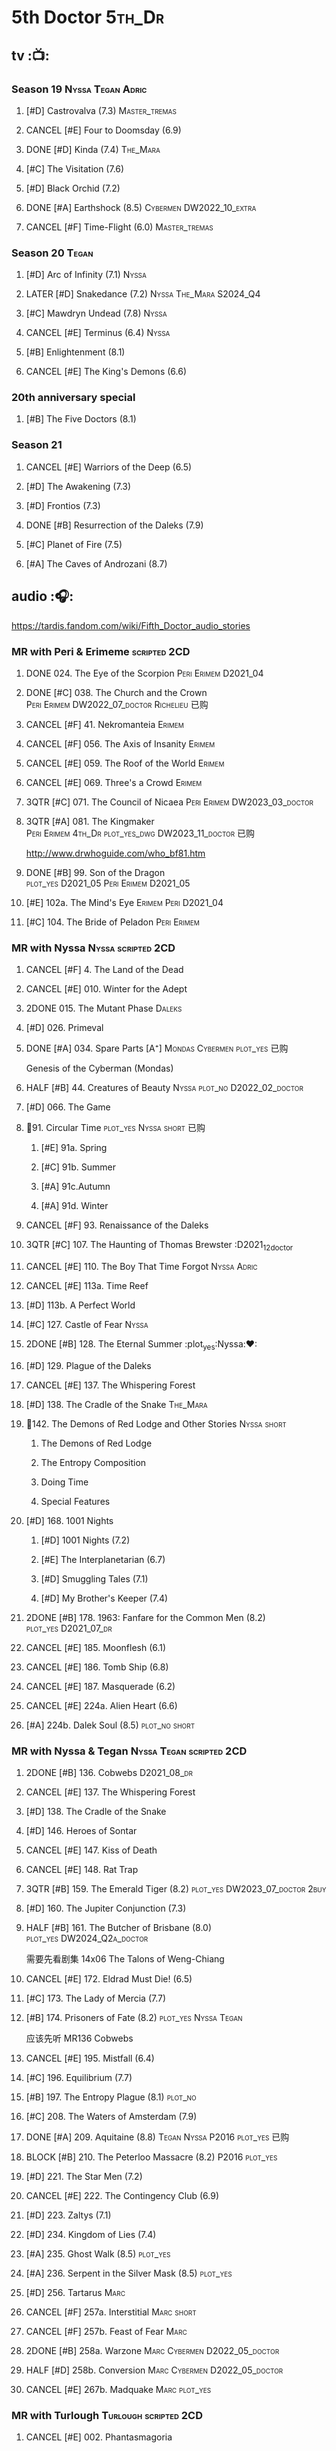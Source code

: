 #+TODO: TODO NEXT BLOCK TBR READY START HALF 3QTR LATER | 2DONE DONE CANCEL
#+PRIORITIES: A F C

* 5th Doctor :5th_Dr:
** tv :📺:
*** Season 19 :Nyssa:Tegan:Adric:
**** [#D] Castrovalva (7.3) :Master_tremas:
**** CANCEL [#E] Four to Doomsday (6.9)
**** DONE [#D] Kinda (7.4) :The_Mara:
CLOSED: <2024-07-02 Tue 09:05>

**** [#C] The Visitation (7.6)
**** [#D] Black Orchid (7.2)
**** DONE [#A] Earthshock (8.5) :Cybermen:DW2022_10_extra:
CLOSED: [2022-11-19 Sat 18:32] SCHEDULED: <2022-11-02 Wed>

**** CANCEL [#F] Time-Flight (6.0) :Master_tremas:
*** Season 20 :Tegan:
**** [#D] Arc of Infinity (7.1) :Nyssa:
**** LATER [#D] Snakedance (7.2) :Nyssa:The_Mara:S2024_Q4:
**** [#C] Mawdryn Undead (7.8) :Nyssa:
**** CANCEL [#E] Terminus (6.4) :Nyssa:
**** [#B] Enlightenment (8.1)
**** CANCEL [#E] The King's Demons (6.6)
*** 20th anniversary special
**** [#B] The Five Doctors (8.1)
*** Season 21
**** CANCEL [#E] Warriors of the Deep (6.5)
**** [#D] The Awakening (7.3)
**** [#D] Frontios (7.3)
**** DONE [#B] Resurrection of the Daleks (7.9)
CLOSED: <2021-10-05 Tue 20:27>

**** [#C] Planet of Fire (7.5)
**** [#A] The Caves of Androzani (8.7)
** audio :🎧:

https://tardis.fandom.com/wiki/Fifth_Doctor_audio_stories

*** MR with Peri & Erimeme :scripted:2CD:
**** DONE 024. The Eye of the Scorpion :Peri:Erimem:D2021_04:
CLOSED: <2021-05-16 Sun 08:12>

**** DONE [#C] 038. The Church and the Crown :Peri:Erimem:DW2022_07_doctor:Richelieu:已购:
CLOSED: [2022-07-14 Thu 06:48] SCHEDULED: <2022-07-10 Sun>
:PROPERTIES:
:rating:   7.7
:END:

**** CANCEL [#F] 41. Nekromanteia :Erimem:
CLOSED: [2021-03-22 Mon 23:17]
:PROPERTIES:
:rating:   4.5
:END:

**** CANCEL [#F] 056. The Axis of Insanity :Erimem:
CLOSED: [2021-03-22 Mon 23:22]
:PROPERTIES:
:rating:   6.2
:END:

**** CANCEL [#E] 059. The Roof of the World :Erimem:
CLOSED: [2021-03-22 Mon 23:24]
:PROPERTIES:
:rating:   6.3
:END:

**** CANCEL [#E] 069. Three's a Crowd :Erimem:
CLOSED: [2021-06-15 Tue 08:16]
:PROPERTIES:
:rating:   6.4
:END:

**** 3QTR [#C] 071. The Council of Nicaea :Peri:Erimem:DW2023_03_doctor:
CLOSED: [2023-03-17 Fri 08:26] SCHEDULED: <2023-03-18 Sat>

**** 3QTR [#A] 081. The Kingmaker :Peri:Erimem:4th_Dr:plot_yes_dwg:DW2023_11_doctor:已购:
CLOSED: [2023-11-26 Sun 14:44] SCHEDULED: <2023-11-29 Wed>
:PROPERTIES:
:rating:   8.8
:END:

http://www.drwhoguide.com/who_bf81.htm

**** DONE [#B] 99. Son of the Dragon :plot_yes:D2021_05:Peri:Erimem:D2021_05:
CLOSED: <2021-05-29 Sat 08:11>
:PROPERTIES:
:rating:   8.4
:END:

**** [#E] 102a. The Mind's Eye :Erimem:Peri:D2021_04:
**** [#C] 104. The Bride of Peladon :Peri:Erimem:
*** MR with Nyssa :Nyssa:scripted:2CD:
**** CANCEL [#F] 4. The Land of the Dead
:PROPERTIES:
:rating:   5.8
:END:

**** CANCEL [#E] 010. Winter for the Adept
**** 2DONE 015. The Mutant Phase :Daleks:
CLOSED: [2021-10-23 Sat 20:14]

**** [#D] 026. Primeval
**** DONE [#A] 034. Spare Parts [A⁺] :Mondas:Cybermen:plot_yes:已购:
CLOSED: [2021-03-15 Mon 20:29]
:PROPERTIES:
:rating:   9.2
:END:

Genesis of the Cyberman (Mondas)

**** HALF [#B] 44. Creatures of Beauty :Nyssa:plot_no:D2022_02_doctor:
SCHEDULED: <2022-02-24 Thu>
:PROPERTIES:
:rating:   8.2
:END:

**** [#D] 066. The Game
**** 📂91. Circular Time :plot_yes:Nyssa:short:已购:
***** [#E] 91a. Spring
***** [#C] 91b. Summer
***** [#A] 91c.Autumn
:PROPERTIES:
:rating:   8.6
:END:

***** [#A] 91d. Winter
:PROPERTIES:
:rating:   8.5
:END:

**** CANCEL [#F] 93. Renaissance of the Daleks
CLOSED: [2021-03-22 Mon 23:19]
:PROPERTIES:
:rating:   5.8
:END:

**** 3QTR [#C] 107. The Haunting of Thomas Brewster :D2021_12_doctor
CLOSED: [2021-12-28 Tue 14:32] SCHEDULED: <2021-12-26 Sun>
:PROPERTIES:
:rating:   7.9
:END:

**** CANCEL [#E] 110. The Boy That Time Forgot :Nyssa:Adric:
**** CANCEL [#E] 113a. Time Reef
CLOSED: [2021-03-22 Mon 23:20]
:PROPERTIES:
:rating:   6.1
:END:

**** [#D] 113b. A Perfect World
:PROPERTIES:
:rating:   7.0
:END:

**** [#C] 127. Castle of Fear :Nyssa:
**** 2DONE [#B] 128. The Eternal Summer :plot_yes:Nyssa:❤:
CLOSED: [2021-06-17 Thu 23:01]
:PROPERTIES:
:rating:   8.4
:END:

**** [#D] 129. Plague of the Daleks
**** CANCEL [#E] 137. The Whispering Forest
**** [#D] 138. The Cradle of the Snake :The_Mara:
**** 📂142. The Demons of Red Lodge and Other Stories :Nyssa:short:
***** The Demons of Red Lodge
***** The Entropy Composition
***** Doing Time
***** Special Features
**** [#D] 168. 1001 Nights
***** [#D] 1001 Nights (7.2)
***** [#E] The Interplanetarian (6.7)
***** [#D] Smuggling Tales (7.1)
***** [#D] My Brother's Keeper (7.4)
**** 2DONE [#B] 178. 1963: Fanfare for the Common Men (8.2) :plot_yes:D2021_07_dr:
CLOSED: [2021-07-01 Thu 22:54]

**** CANCEL [#E] 185. Moonflesh (6.1)
**** CANCEL [#E] 186. Tomb Ship (6.8)
CLOSED: [2021-02-27 Sat 18:02]

**** CANCEL [#E] 187. Masquerade (6.2)
**** CANCEL [#E] 224a. Alien Heart (6.6)
:PROPERTIES:
:rating:   6.6
:END:

**** [#A] 224b. Dalek Soul (8.5) :plot_no:short:
:PROPERTIES:
:rating:   8.5
:END:

*** MR with Nyssa & Tegan :Nyssa:Tegan:scripted:2CD:
**** 2DONE [#B] 136. Cobwebs :D2021_08_dr:
CLOSED: <2021-08-01 Sun 00:10>
:PROPERTIES:
:rating:   8.1
:END:

**** CANCEL [#E] 137. The Whispering Forest
**** [#D] 138. The Cradle of the Snake
**** [#D] 146. Heroes of Sontar
:PROPERTIES:
:rating:   7.3
:END:

**** CANCEL [#E] 147. Kiss of Death
**** CANCEL [#E] 148. Rat Trap
CLOSED: [2021-03-22 Mon 23:16]
:PROPERTIES:
:rating:   6.7
:END:

**** 3QTR [#B] 159. The Emerald Tiger (8.2) :plot_yes:DW2023_07_doctor:2buy:
CLOSED: <2023-07-07 Fri 20:32> SCHEDULED: <2023-07-05 Wed>

**** [#D] 160. The Jupiter Conjunction (7.3)
**** HALF [#B] 161. The Butcher of Brisbane (8.0) :plot_yes:DW2024_Q2a_doctor:
SCHEDULED: <2024-04-06 Sat>
:PROPERTIES:
:rating:   8.0
:END:

需要先看剧集 14x06 The Talons of Weng-Chiang

**** CANCEL [#E] 172. Eldrad Must Die! (6.5)
CLOSED: [2021-02-27 Sat 18:02]

**** [#C] 173. The Lady of Mercia (7.7)
**** [#B] 174. Prisoners of Fate (8.2) :plot_yes:Nyssa:Tegan:

应该先听 MR136 Cobwebs

**** CANCEL [#E] 195. Mistfall (6.4)
CLOSED: [2021-02-27 Sat 18:02]

**** [#C] 196. Equilibrium (7.7)
**** [#B] 197. The Entropy Plague (8.1) :plot_no:
:PROPERTIES:
:rating:   8.1
:END:

**** [#C] 208. The Waters of Amsterdam (7.9)
**** DONE [#A] 209. Aquitaine (8.8) :Tegan:Nyssa:P2016:plot_yes:已购:
CLOSED: <2021-03-12 Fri 19:58>
:PROPERTIES:
:rating:   8.8
:END:

**** BLOCK [#B] 210. The Peterloo Massacre (8.2) :P2016:plot_yes:
**** [#D] 221. The Star Men (7.2)
**** CANCEL [#E] 222. The Contingency Club (6.9)
CLOSED: [2021-02-27 Sat 18:02]

**** [#D] 223. Zaltys (7.1)
**** [#D] 234. Kingdom of Lies (7.4)
:PROPERTIES:
:rating:   7.4
:END:

**** [#A] 235. Ghost Walk (8.5) :plot_yes:
:PROPERTIES:
:rating:   8.5
:END:

**** [#A] 236. Serpent in the Silver Mask (8.5) :plot_yes:
:PROPERTIES:
:rating:   8.5
:END:

**** [#D] 256. Tartarus :Marc:
**** CANCEL [#F] 257a. Interstitial :Marc:short:
**** CANCEL [#F] 257b. Feast of Fear :Marc:
**** 2DONE [#B] 258a. Warzone :Marc:Cybermen:D2022_05_doctor:
CLOSED: [2022-05-20 Fri 08:12] SCHEDULED: <2022-05-07 Sat>
:PROPERTIES:
:rating:   8.1
:END:

**** HALF [#D] 258b. Conversion :Marc:Cybermen:D2022_05_doctor:
SCHEDULED: <2022-05-14 Sat>
:PROPERTIES:
:rating:   7.4
:END:

**** CANCEL [#E] 267b. Madquake :Marc:plot_yes:
:PROPERTIES:
:rating:   6.8
:END:

*** MR with Turlough :Turlough:scripted:2CD:
**** CANCEL [#E] 002. Phantasmagoria
**** LATER [#C] 020. Loups-Garoux :Turlough:underrated:
:PROPERTIES:
:rating:   7.8
:END:

**** [#D] 076. Singularity
**** 📂217. The Memory Bank and Other Stories :short:
***** [#D] The Memory Bank (7.2)
***** [#E] The Last Fairy Tale (6.9)
***** BLOCK [#B] 217c. Repeat Offender (8.1) :plot_yes:½CD:
:PROPERTIES:
:rating:   8.1
:END:

***** [#D] The Becoming (7.0)
**** [#D] 274. The Blazing Hour
**** [#B] CC4.05 - Ringpullworld :1CD:DW2024_Q4a_doctor:
SCHEDULED: <2024-11-16 Sat>

*** MR alone :scripted:2CD:
**** [#C] 047. Omega
**** [#C] 165. The Burning Prince (7.9)
**** 3QTR [#D] 211. And You Will Obey Me (7.2) :Master_decayed:D2021_11_master:
CLOSED: <2021-11-19 Fri 17:35> SCHEDULED: <2021-11-13 Sat>
:PROPERTIES:
:rating:   7.2
:END:

**** 📂266. Time Apart :short:
***** 266a. Ghost Station
***** [#D] 266b. The Bridge Master
***** [#B] 266c. What Lurks Down Under
***** CANCEL [#F] 266d. The Dancing Plague
**** HALF [#C] 267a. Thin Time :underrated:P2020:1CD:11th_Dr:DW2023_01_doctor:
SCHEDULED: <2023-01-06 Fri 08:38>
:PROPERTIES:
:rating:   7.8
:END:

**** 📂269. Shadow of the Daleks 1 :½CD:
***** DONE [#C] 269a. Aimed at the Body :DW2023_09_spinoffs:
CLOSED: <2024-06-29 Sat 14:55> SCHEDULED: <2023-09-09 Sat>

***** DONE [#E] 269b. Lightspeed :DW2023_09_spinoffs:
CLOSED: <2024-06-29 Sat 16:42> SCHEDULED: <2023-09-24 Sun>

***** DONE [#E] 269c. The Bookshop at the End of the World :DW2024_Q3a_doctor:
CLOSED: <2024-06-29 Sat 16:46> SCHEDULED: <2024-06-29 Sat>

***** HALF [#B] 269d. Interlude :DW2024_Q3a_doctor:
SCHEDULED: <2024-06-29 Sat>

**** 📂270. Shadow of the Daleks 2
***** [#B] 270a. Echo Chamber
***** [#D] 270b. Towards Zero
***** [#E] 270c. Castle Hydra
***** [#D] 270d. Effect and Cause
*** MR misc :scripted:2CD:
**** 2DONE [#D] 087. The Gathering :Cybermen:Tegan:plot_no:D2022_03_doctor
CLOSED: [2022-03-27 Sun 12:08] SCHEDULED: <2022-03-30 Wed>
:PROPERTIES:
:rating:   7.0
:END:

CLOSED: [2021-03-22 Mon 23:23]

**** CANCEL [#E] 095. Exotron / Urban Myths :Peri:
:PROPERTIES:
:rating:   6.2
:END:

**** START [#E] 102b. Mission of the Viyrans :Viyrans:Peri:D2021_04:
**** HALF [#B] 200. The Secret History (8.2) :5th_Dr:plot_yes:Steven:Vicki:Monk:D2021_09_extra:
SCHEDULED: <2021-09-15 Wed>

**** DONE [#A] 230.Time in Office (9.0) :P2017:Tegan:Leela:Gallifrey:plot_yes:已购:
CLOSED: [2021-04-13 Tue 17:47]
:PROPERTIES:
:rating:   9.0
:END:

**** CANCEL [#F] 237. The Helliax Rift (5.8)
CLOSED: [2021-02-27 Sat 18:02]

**** CANCEL [#F] 247. Devil in the Mist (6.2)
CLOSED: [2021-02-27 Sat 18:02]

**** CANCEL [#E] 248a. Black Thursday (6.4)
CLOSED: [2021-02-27 Sat 18:02]

**** CANCEL [#F] 248b. Power Game (6.0)
CLOSED: [2021-02-27 Sat 18:02]

**** CANCEL [#E] 249 The Kamelion Empire (6.6)
CLOSED: [2021-02-27 Sat 18:02]

*** 5DA with Nyssa & Tegan :5DA:
**** The Fifth Doctor Box Set :2CD:Nyssa:Tegan:Adric:P2014:
***** [#A] Psychodrome :Adric:Nyssa:Tegan:plot_yes:
***** [#A] Iterations of I :Adric:Nyssa:Tegan:plot_yes:
**** 📂2021. The Lost Resort and Other Stories :Nyssa:Tegan:Marc:plot_yes:P2021_09:
***** [#A] The Lost Resort :2CD:plot_yes:
***** CANCEL [#E] The Perils of Nellie Bly
***** [#C] Nightmare of the Daleks :1CD:plot_yes:
**** 📂2022. Forty
***** 3QTR [#D] 1.1 Secrets of Telos :Nyssa:Tegan:Cybermen:2CD:P2022_01:DW2022_11_maybe:
CLOSED: [2022-11-27 Sun 23:36] SCHEDULED: <2022-11-16 Wed>

***** [#D] 1.2 God of War :Nyssa:Tegan:Adric:ice_warriors:1CD:P2022_01:
***** BLOCK [#A] 2. The Auton Infinity :Tegan:Turlough:Brigadier:Master_tremas:3CD:P2022_09:plot_yes:
**** 📂2023A. Conflicts of Interests :Nyssa:Tegan:P2023_04:
***** [#D] Friendly Fire :1CD:3parts:
***** [#E] The Edge of the War :1CD:3parts:
**** 📂2023B. In the Night :Nyssa:Tegan:P2023_09:
***** READY [#A] 1. Pursuit of the Nightjar :2CD:

【【神秘博士广播剧熟肉】In the Night 101 Pursuit of the Nightjar (Part 1&2) 追捕夜鹰-哔哩哔哩】 https://b23.tv/WduWl6H
【【神秘博士广播剧熟肉】In the Night 101 Pursuit of the Nightjar (Part 3&4) 追捕夜鹰-哔哩哔哩】 https://b23.tv/jiFxS86

***** CANCEL [#F] 2. Resistor :1CD:
**** 📂2024A. The Dream Team :P2024_04:Adric:Nyssa:Tegan:
***** The Merfolk Murders :1CD:
***** Dream Team :1CD:
**** 2024B. The Great Beyond :Adric:Nyssa:Tegan:3CD:P2024_09:
*** with Zara & Abby
**** [#E] 117. The Judgement of Isskar :Zara:Abby:Ice_Warriors:
**** [#D] 118. The Destroyer of Delights :Zara:Abby:
:PROPERTIES:
:rating:   7.0
:END:

**** [#F] 119. The Chaos Pool :Zara:Abby:
**** Wicked Sisters :1CD:P2020:Leela:Zara:Abby:
***** 3QTR [#C] 5DWS1.1 The Garden of Storms :DW2023_05_doctor:
CLOSED: <2024-01-15 Mon 21:35> SCHEDULED: <2023-05-20 Sat>

***** 3QTR [#B] The Moonrakers :Sontarans:plot_yes:DW2024_01_doctor:
CLOSED: <2024-01-16 Tue 19:35> SCHEDULED: <2024-01-20 Sat>

***** CANCEL [#E] The People Made of Smoke
*** misc
**** Classic Doctors, New Monsters :1CD:
***** 3QTR [#B] 1.1 Fallen Angles :Weeping_Angels:scripted:DW2022_09_doctor:
CLOSED: [2022-09-23 Fri 08:27] SCHEDULED: <2022-09-08 Thu>
:PROPERTIES:
:rating:   8.1
:END:

***** CANCEL [#E] 2.2 Empire of the Racnoss
CLOSED: [2022-01-14 Fri 15:10]
:PROPERTIES:
:rating:   6.2
:END:

**** The Diary of River Song
***** The Lady in the Lake
***** A Requiem for the Doctor
***** My Dinner with Andrew
***** The Furies
**** [#E] VI. Return to the Web Planet :1CD:
**** X. The Five Companions :1CD:
**** The Lost Stories
***** [#B] 3.1 - The Elite :Nyssa:Tegan:Daleks:2CD:P2011:
:PROPERTIES:
:rating:   8.3
:END:

***** [#D] 3.3 - The Children of Seth :Nyssa:Tegan:2CD:P2011:
**** NA12. Goth Opera :Nyssa:Tegan:P2024_07:3CD:
*** audiobook
**** [#D] DotD #5 Smoke and Mirrors :Adric:Nyssa:Tegan:1CD:plot_yes:
**** [#C] ST6.9 Gardens of the Dead :Tegan:Nyssa:Turlough:
**** [#B] ST7.11. The Ingenious Gentleman Adric of Alzarius :Adric:Nyssa:Tegan:1CD:
**** [#D] ST9.10 The Second Oldest Question :Nyssa:
**** [#B] I, Kamelion :Turlough:Kamelion:P2022:

Interludes #1

**** Meanwhile Turlough :Toulough:P2024_04:

Interludes #8

**** [#D] Gobbledegook :P2023_04:

Interludes #4

** short stories
*** DONE Tip of the Tongue 舌尖 :Nyssa:
CLOSED: [2022-12-28 Wed 21:19]

/12 Doctors 12 Stories/ #5

*** DONE Flashpoint :Liz:
CLOSED: <2023-01-11 Wed 07:02>

part of /Short Trips: Monsters/

** comics
*** On the Planet Isopterus  (DW annual 1983) :P1983:
*** DWMGN: The Tides of Time (DWM61-87)
**** DONE The Tides of Time (DWM61-67) :Shayde:
**** DONE Stars Fell on Stockbridge (DWM68-69) :Max:
**** DONE The Stockbridge Horror (DWM70-75) :Shayde:
**** DONE Lunar Lagoon (DWM76-77) :Gus:
**** DONE 4-Dimensional Vistas (DWM78-83) :Gus:the_Monk:Ice_Warriors:
**** DONE The Moderator (DWM84,86-87) :Gus:
*** DWM misc
**** The Lunar Strangers (DWM215-217) :Tegan:Turlough:
**** DONE The Curse of the Scarab (DWM228-230) :Peri:
**** Blood Invocation (DWY1995)
** novels
* 6th Doctor :6th_Dr:
** tv :📺:
*** Season 21
**** CANCEL [#F] The Twin Dilemma (5.4)
*** Season 22
**** DONE [#F] Attack of the Cybermen (6.9)
CLOSED: [2022-12-15 Thu 08:21]

**** DONE [#C] Vengeance on Varos (7.7)
**** DONE [#D] The Mark of the Rani (6.9)
**** DONE [#C] The Two Doctors (7.5) :2nd_Dr:
**** DONE [#E] Timelash (5.5)
CLOSED: <2024-02-20 Tue 20:53>

**** DONE [#C] Revelation of the Daleks (7.8)
*** Season 23
**** DONE [#D] The Mysterious Planet (7.1)
**** DONE [#D] Mindwarp (7.3) :Peri:
CLOSED: [2021-07-25 Sun 21:08]

**** DONE [#D] Terror of the Vervoids (7.0) :D2021_Q4:Mel:
CLOSED: <2021-12-02 Thu 21:20>

**** DONE [#D] The Ultimate Foe (7.2) :Master_tremas:
CLOSED: [2021-12-12 Sun 17:32]

*** Season 24
**** Time and the Rani
*** DONE short: A Fix with Sontarans
CLOSED: [2024-01-07 Sun 20:27]

*** LATER special: Real Time :Cybermen:Evelyn:S2024_Q4:
SCHEDULED: <2024-01-14 Sun>

** audio :🎧:

https://tardis.fandom.com/wiki/Sixth_Doctor_audio_stories

*** MR with Evelyn :Evelyn:scripted:2CD:
**** 3QTR [#A] 6. The Marian Conspiracy (8.6) :Evelyn:plot_yes:DW2022_08_doctor:
CLOSED: [2022-08-03 Wed 21:45] SCHEDULED: <2022-08-03 Wed>

**** 3QTR [#B] 009 - The Spectre of Lanyon Moor (8.0) :Evelyn:Brigadier:plot_yes_dwg:DW2023_06_doctor:
CLOSED: [2023-06-26 Mon 08:24] DEADLINE: <2023-06-28 Wed> SCHEDULED: <2023-06-14 Wed 08:34>

http://drwhoguide.com/who_bf09.htm

**** DONE 11. The Apocalypse Element :Evelyn:Romana_2:Daleks:bilibili:已购:

【【神秘博士广播剧熟肉】MR011 The Apocalypse Element 末日元素-哔哩哔哩】 https://b23.tv/lFiGif9

**** 2DONE [#C] 23. Project Twilight :The_Forge:D2021_07_dr:plot_yes:
CLOSED: [2021-07-15 Thu 14:15]
:PROPERTIES:
:rating:   7.8
:END:

**** DONE [#A] 40. Jubilee [A⁺] :Daleks:plot_yes_dwg:已购:
CLOSED: [2021-03-30 Tue 17:52]

**** [#A] 43. Doctor Who and The Pirates (8.8) :plot_yes:

or The Lass that Lost a Sailor 

**** 2DONE [#C] 45. Project: Lazarus :7th_Dr:D2021_08_dr:2buy:
CLOSED: [2021-07-23 Fri 12:43]
:PROPERTIES:
:rating:   7.7
:END:

**** 3QTR [#A] 57. Arrangements for War :plot_yes_dwg:DW2024_Q3b_doctor:
CLOSED: [2024-08-15 Thu 21:40] SCHEDULED: <2024-08-03 Sat>
:PROPERTIES:
:rating:   8.5
:END:

https://doctorwho.guide/who_bf57.htm

Taking place immediately after the first half of /Project: Lazarus/

**** [#D] 60. Medicinal Purposes
:PROPERTIES:
:rating:   7.1
:END:

**** [#C] 73. Thicker than Water ↗ :Mel:Evelyn:
**** DONE [#C] 084. The Nowhere Place :D2021_06:underrated:
CLOSED: <2021-06-09 Wed 08:10>
:PROPERTIES:
:rating:   7.6
:goodreads: 3.6
:END:

**** 100. 100
***** [#E] 100a. 100 BC
***** READY [#B] 100b. My Own Private Wolfgang (8.0) :plot_no:bilibili:

【【DW广播剧翻译】MR 100b - 独属于我的沃尔夫冈-哔哩哔哩】 https://b23.tv/iDORqth

***** [#C] 100c. Bedtime Story :short:
:PROPERTIES:
:rating:   7.8
:END:

***** [#D] 100d. The 100 Days of the Doctor
**** CANCEL [#E] 108. Assassin in the Limelight
:PROPERTIES:
:rating:   6.8
:END:

**** [#D] 143. The Crimes of Thomas Brewster :Evelyn:
:PROPERTIES:
:rating:   7.4
:END:

**** [#C] 144. The Feast of Axos :Evelyn:
:PROPERTIES:
:rating:   7.6
:END:

**** [#E] 145. Industrial Evolution :Evelyn:
:PROPERTIES:
:rating:   6.9
:END:

*** with Peri :Peri:
**** MR with Peri :scripted:2CD:
***** [#D] 003. Whispers of Terror
***** [#D] 34. ...ish :Peri:
:PROPERTIES:
:rating:   7.1
:END:

***** HALF [#C] 078. The Reaping :Peri:Cybermen:D2022_01_cybermen:
SCHEDULED: <2022-01-14 Fri>

***** BLOCK [#C] 90. Year of the Pig :Peri:plot_yes_dwg:
:PROPERTIES:
:rating:   7.7
:END:

 block 原因：比较晦涩难懂

 http://www.drwhoguide.com/who_bf90.htm

***** 📂150. Recorded Time and Other Stories :Peri:
****** [#D] 150c. A Most Excellent Match
****** [#B] 150d. Question Marks
***** 📂179. 1963: The Space Race
****** [#E] 150a. Recorded Time
****** [#E] 150b. Paradoxicide
****** [#D] 150c. A Most Excellent Match :short:
****** [#B] 150d. Question Marks (8.3) :plot_no:short:
***** 📂188. Breaking Bubbles and Other Stories :short:
****** [#C] 188c. An Eye For Murder
****** [#A] 188d. The Curious Incident of the Doctor in the Night-Time (8.7) :plot_no:
***** 3QTR [#A] 192. The Widow's Assassin (8.6) :Peri:plot_no:D2021_09_dr:已购:
CLOSED: <2021-09-17 Fri 21:27> SCHEDULED: <2021-09-04 Sat>

  与剧集23x02 Mindwrap联系紧密

***** 2DONE [#A] 193. Masters of Earth (8.6) :Peri:plot_no:Daleks:D2021_10_daleks:
CLOSED: [2021-10-18 Mon 20:15]

***** [#C] 194. The Rani Elite
:PROPERTIES:
:rating:   7.8
:END:

***** [#C] 253. Memories of a Tyrant
***** [#D] 254. Emissary of the Daleks
***** [#D] 255. Harry Houdini's War
***** 📂259. Blood on Santa's Claw and Other Stories
****** [#D] Blood on Santa's Claw
****** [#D] The Baby Awakes
****** [#D] I Wish It Could Be Christmas Every Day
****** [#D] Brightly Shone The Moon That Night
***** [#A] 271. Plight of the Pimpernel
**** 📂The Sixth Doctor and Peri :Peri:1CD:plot_yes:P2020:

Volume One

***** [#C] 6DnP1.1 - The Headless Ones
:PROPERTIES:
:rating:   7.5
:END:

***** CANCEL [#E] Like
:PROPERTIES:
:rating:   6.6
:END:

***** [#D] The Vanity Trap
:PROPERTIES:
:rating:   7.1
:END:

***** [#A] Conflict Theory
:PROPERTIES:
:rating:   9.0
:END:

**** 📂The Lost Stories
***** The Lost Stories s1 :Peri:2CD:scripted:
****** READY [#E] LS1.1 The Nightmare Fair :ToyMaker:bilibili:
:PROPERTIES:
:rating:   6.8
:END:

【【神秘博士广播剧熟肉】The Lost Story 101 The Nightmare Fair -梦魇游乐园-哔哩哔哩】 https://b23.tv/BCSkW8Z

****** CANCEL [#F] +LS1.2 Mission to Magnus+ :ice_warriors:
:PROPERTIES:
:rating:   5.7
:END:

****** HALF [#B] 1.3 - Leviathan :DW2023_10_doctor:
SCHEDULED: <2023-11-01 Wed>
:PROPERTIES:
:rating:   8.1
:END:

****** CANCEL [#F] 1.4 - The Hollows of Time
:PROPERTIES:
:rating:   5.8
:END:

****** [#B] 1.5 - Paradise 5
:PROPERTIES:
:rating:   8.1
:END:

****** [#D] 1.6 - Point of Entry
:PROPERTIES:
:rating:   7.3
:END:

****** [#C] 1.7 - The Song of Megaptera
:PROPERTIES:
:rating:   7.5
:END:

****** CANCEL [#E] 1.8 - The Macros
:PROPERTIES:
:rating:   6.8
:END:

***** [#C] 3.4 - The Guardians of Prophecy :Peri:
:PROPERTIES:
:rating:   7.9
:END:

***** CANCEL [#E] 3.5 - Power Play :Peri:
:PROPERTIES:
:rating:   6.5
:END:

***** [#B] 3.6 - The First Sontarans :Peri:
:PROPERTIES:
:rating:   8.2
:END:

***** CANCEL [#F] 5.2 - The Ultimate Evil :Peri:
:PROPERTIES:
:rating:   5.1
:END:

**** VII - Return of the Krotons :1CD:Peri:
**** [#B] ST4.6 - To Cut a Blade of Grass :Peri:plot_no:
**** [#C] DotD #6 Trouble in Paradise :Peri:plot_no:1CD:
*** with Mel
**** MR with Mel :Mel:scripted:2CD:
***** 3QTR [#A] 27. The One Doctor (9.0) :Mel:plot_no:D2022_04_doctor:
CLOSED: [2022-04-22 Fri 08:22] SCHEDULED: <2022-04-30 Sat>

***** [#A] 48. Davros [A⁺] :Mel:Davros:plot_yes:已购:
:PROPERTIES:
:rating:   9.0
:END:

***** DONE [#C] 065. The Juggernauts :Davros:
***** [#D] 066. Catch-1792
***** [#C] 073. Thicker Than Water
***** CANCEL [#E] 097a The Wishing Beast
***** [#C] 097b. The Vanity Box
***** [#C] 169. The Wrong Doctors :Mel:
:PROPERTIES:
:rating:   7.9
:END:

***** [#D] 170. Spaceport Fear
***** CANCEL [#E] 171. The Seeds of War
**** [#E] Lost Stories: Mind of the Hodiac :Mel:P2022_03:
**** 📂2022A. Water Worlds :P2022_05:Mel:Hebe:1CD:plot_yes:
***** HALF [#D] 1.1 The Rotting Deep :DW2023_12_doctor:
SCHEDULED: <2023-12-30 Sat>

***** [#B] 1.2 - The Tides of the Moon :DW2024_Q4b_doctor:
***** [#E] 1.3 - Maelstrom
**** 📂2022B. Purity Undreamed :P2022_08:Mel:Hebe:
***** [#E] 2.1 The Mindless Ones
***** [#F] 2.2 Reverse Engineering
***** [#D] 2.3 Chronomancer
**** 📂2023A. Purity Unleashed :P2023_05:Mel:
***** [#E] 1. Broadway Belongs to Me!
***** [#D] 2. Purification
***** [#E] 3. Time-Burst
**** 📂2023B. Purity Unbound :P2023_08:Mel:Hebe:
***** [#D] 1. Girl in a Bottle
***** CANCEL [#F] 2. The Corruptions
***** CANCEL [#F] 3. The Wrong Side of History
*** MR with Charley :Charley:scripted:2CD:
**** 3QTR [#B] 105. The Condemned (8.4) :Charley:plot_yes_dwg:DW2023_02_doctor:
CLOSED: <2023-01-31 Tue 08:52> SCHEDULED: <2023-02-04 Sat>

Six and Charley meet, and an enjoyable, weird adventure results.

http://www.drwhoguide.com/who_bf105.htm

**** HALF [#D] 111 The Doomwood Curse :plot_yes_dwg:DW2024_02_doctor:
SCHEDULED: <2024-02-24 Sat>
:PROPERTIES:
:rating:   7.4
:END:

An excellent standalone romp from one of my favorite EU writers, featuring one of my favorite EU alien species.

http://www.drwhoguide.com/who_bf111.htm

**** [#C] 114 Brotherhood of the Daleks
:PROPERTIES:
:rating:   7.6
:END:

**** [#C] 116. The Raincloud Man
**** CANCEL [#E] Bonus VII - Return of the Krotons :P2008:
**** DONE [#B] 124. Patient Zero (8.3) :Charley:plot_no:Daleks:Viyrans:
CLOSED: <2021-04-18 Sun 08:14>
:PROPERTIES:
:rating:   8.3
:END:

**** [#D] 125 Paper Cuts :Mila:Viyrans:
:PROPERTIES:
:rating:   7.0
:END:

**** [#B] 126. Blue Forgotten Planet (8.1) :Charley:Mila:plot_no:
**** SvsR#3 - Born to Die :Sontarans:P2024_03:
*** MR with Flip & Constance :scripted:2CD:
**** 2DONE [#B] 156. The Curse of Davros (8.0) :Flip:plot_no:2buy:
CLOSED: <2021-12-23 Thu 08:53>

**** [#C] 157. The Fourth Wall :Flip:
SCHEDULED: <2023-03-01 Wed>

**** CANCEL [#E] 182. Antidote to Oblivion :Flip:
**** CANCEL [#E] 183. The Brood of Erys :Flip:
**** [#D] 184. Scavenger :Flip:
**** [#C] 204. Criss-Cross :Constance:
**** CANCEL [#E] 205. Planet of the Rani :Constance:
**** CANCEL [#E] 206. Shield of the Jötunn :Constance:
**** [#C] 218. Order of the Daleks :Constance:Daleks:
**** CANCEL [#F] 219. Absolute Power :Constance:
**** [#C] 220. Quicksilver :Flip:Constance:
**** [#D] 225a Vortex Ice :Flip:
**** CANCEL [#F] 225b. Cortex Fire :Flip:
**** [#B] 232. The Middle :Flip:Constance:
:PROPERTIES:
:rating:   8.4
:END:

**** [#A] 233. Static (8.6) :Flip:Constance:
**** [#C] 263. Cry of the Vultriss :Flip:Con:Ice_Warriors:
**** [#B] 264. Scorched Earth :Flip:Constance:
**** CANCEL [#E] 265. The Lovecraft Invasion :Flip:Constance:
**** [#D] 273. Colony of Fear :Constance:
*** MR misc :2CD:
**** DONE [#A] 14. The Holy Terror [A⁺] :Frobisher:plot_yes:D2021_05:
CLOSED: <2021-05-29 Sat 23:21>
:PROPERTIES:
:rating:   9.1
:END:

**** [#C] 51. The Wormery :Iris:
:PROPERTIES:
:rating:   7.5
:END:

**** 2DONE [#A] 94b. Urgent Calls (8.8) :plot_yes:Viyrans:short:
CLOSED: [2021-03-22 Mon 20:39]

**** HALF [#D] 133. City of Spires :Jamie:DW2022_12_doctor:
SCHEDULED: <2022-12-24 Sat 22:41>

**** [#C] 134. The Wreck of the Titan (7.6) :Jamie:
**** LATER [#A] 135. Legend of the Cybermen (8.5) :Cybermen:Jamie:Zoe:plot_yes:
**** [#D] 199. Last of the Cybermen :Jamie:Zoe:
:PROPERTIES:
:rating:   7.1
:END:

**** 3QTR [#C] 212. Vampire of the Mind :Master_bald:D2021_11_master:plot_no:
CLOSED: <2021-11-26 Fri 14:14> SCHEDULED: <2021-11-20 Sat>
:PROPERTIES:
:rating:   7.5
:END:

**** [#C] 239. Iron Bright (7.5)
**** 3QTR [#C] 240. Hour of the Cybermen (7.8) :UNIT:Cybermen:D2022_06_doctor:
CLOSED: [2022-06-29 Wed 16:22] SCHEDULED: <2022-06-19 Sun>

**** CANCEL [#E] 246. The Hunting Ground
*** 6DA :6DA:
**** special/bonus
***** [#E] The Ratings War
***** [#D] Real Time :2CD:
***** [#C] 33½ - The Maltese Penguin :1CD:
:PROPERTIES:
:rating:   7.6
:END:

***** READY [#A] XII - Trial of the Valeyard. :Valeyard:1CD:bilibili:

 【【神秘博士广播剧】Bonus Release 012 The Trial of Valeyard 黑暗博士的审判-哔哩哔哩】 https://b23.tv/BP98ck4

**** 📂The Sixth Doctor: The Last Adventure :Valeyard:P2015:1CD:scripted:plot_yes:
***** 2DONE The End of the Line :Constance:Master:D2021_12_master:bilibili:
CLOSED: [2021-12-03 Fri 23:22] SCHEDULED: <2021-12-05 Sun>

 【【广播剧翻译】六任：最后的冒险 01 The end of the line-哔哩哔哩】 https://b23.tv/r4FWpnN

***** HALF [#D] The Red House :Charley:bilibili:D2022_02_doctor:
SCHEDULED: <2022-02-17 Thu>
:PROPERTIES:
:rating:   7.0
:END:

 【【广播剧翻译】照日光变成人的反向狼人 六任:最后的冒险 102 红房子-哔哩哔哩】 https://b23.tv/RLKffOm

***** 3QTR [#B] Stage Fright :Flip:Jago:Litefoot:bilibili:DW2022_10_doctor:
CLOSED: [2022-11-12 Sat 20:08] SCHEDULED: <2022-11-01 Tue>
:PROPERTIES:
:rating:   8.3
:END:

 【【广播剧翻译】博士的重生场景重演？六任：最后的冒险 103 Stage Fright-哔哩哔哩】 https://b23.tv/NnRPoV3

***** 3QTR [#B] 6DLA1.4 The Brink of Death :Mel:bilibili:DW2023_04_doctor:
CLOSED: [2023-04-11 Tue 21:15] SCHEDULED: <2023-04-15 Sat>

 【【广播剧翻译】在重生29年后补的重生集 六任：最后的冒险  104 The Brink of Death-哔哩哔哩】 https://b23.tv/4Ozoj0K

animation: https://m.youtube.com/watch?v=q_syF24kYek

**** 📂2021. The Eleven :P2021_09:The_Eleven:Constance:1CD:
***** [#D] 1. One for All
***** [#B] 2. The Murder of Oliver Akkron
***** [#B] 3. Elevation
**** 📂2024A. The Quin Dilemma :P2024_03:

This anthology marked the 40th anniversary of Baker's debut as the Doctor.

***** 1. The Exaltation :Mel:½CD:
***** 2. Escape from Holy Island :Peri:1CD:
***** 3. Sibling Rivalry :Flip:Constance:Sontarans:½CD:
***** 4. Children of the Revolution :Sontarans:1CD:
***** 5. The Thousand Year Thaw :Peri:½CD:
***** 6. The Firstborn :1CD:
**** 2024B. The Trials of a Time Lord :Peri:Mel:P2024_08:3CD:
*** BF misc
**** Jago and Litefoot: Series 4
***** 2DONE Jago in Love
***** 2DONE Beautiful Things
***** 2DONE The Lonely Clock
***** 2DONE The Hourglass Killers
**** Classic Doctors, New Monsters
***** DONE [#B] 1.2 Judoon in Chains :scripted:plot_cast:DW2024_Q2b_doctor:
CLOSED: [2024-05-21 Tue 16:37] SCHEDULED: <2024-05-11 Sat>
:PROPERTIES:
:rating:   8.3
:END:

***** [#D] 2.3 The Carrionite Curse :scripted:
:PROPERTIES:
:rating:   7.4
:END:

***** READY [#A] 3.3 Together in Eclectic Dreams :plot_yes:bilibili:

【【神秘博士广播剧熟肉】The Stuff of Nightmares 303 Together in Eclectic Dreams 共做一梦-哔哩哔哩】 https://b23.tv/e3EmGiB

**** The Diary of River Song: Series 2
***** DONE [#B] 2.3 World Enough and Time
***** 3QTR [#C] 2.4 The Eye of the Storm :7th_Dr:
**** READY ST13.X The Hoxeth Time Capsule :P2023_12:bilibili:

【【神秘博士】短途旅行：霍克斯泰斯的时间胶囊 | Short Trips: The Hoxteth Time Capsule-哔哩哔哩】 https://b23.tv/D7MmQye

*** BBC
**** [#C] Fortunes of War :WW1:P2018:1CD:
**** [#C] The Flight of the Sun God :Peri:P2019:1CD:
** comics
*** DWMGN: Voyager (DWM88-107)
**** DONE The Shape Shifter (DWM88-89) :Frobisher:
**** DONE Voyager (DWM90-94) :Frobisher:
**** DONE Polly the Glot (DWM95-97) :Frobisher:
**** DONE Once Upon a Time Lord (DWM98-99) :Frobisher:
**** DONE War-Game (DWM100-101) :Frobisher:
**** DONE Funhouse (DWM102-103) :Frobisher:
**** DONE Kane's Story (DWM104) :Peri:Frobisher:
**** DONE Abel's Story (DWM105) :Peri:Frobisher:
**** DONE The Warrior's Story (DWM106) :Peri:Frobisher:
**** DONE Frobisher's Story (DWM107) :Peri:Frobisher:
*** DWMGN: The World Shapers (DWM108-129) :已购:
**** DONE Exodus (DWM108) :Peri:Frobisher:
**** DONE Revelation! (DWM109) :Peri:Frobisher:Cybermen:
**** DONE Genesis! (DWM110) :Peri:Frobisher:Cybermen:
**** DONE Nature of the Beast! (DWM111-113) :Peri:Frobisher:
**** DONE Time Bomb (DWM114-116) :Frobisher:
**** DONE Salad Daze (DWM117) :Peri:Frobisher:
**** DONE Changes (DWM118-119) :Peri:Frobisher:Grant_Morrison:
**** DONE Profits of Doom! (DWM120-122) :Peri:Frobisher:
**** DONE The Gift (DWM123-126) :Peri:Frobisher:
**** DONE The World Shapers (DWM127-129) :Peri:Frobisher:Jamie:Voord:Cybermen:Grant_Morrison:
*** Marvel :Marvel:
**** Voyager :P1989:
**** The Age of Chaos :Frobisher:
* 7th Doctor :7th_Dr:
** tv :📺:
*** S24
**** CANCEL [#F] 24x01 - Time and the Rani (5.1)
**** DONE [#F] 24x02 - Paradise Towers (6.1)
CLOSED: [2024-07-17 Wed 20:45]

**** CANCEL [#F] 24x03 - Delta and the Bannermen (6.0)
**** CANCEL [#F] 24x04 - Dragonfire (6.3)
*** S25
**** DONE [#A] 25x01 Remembrance of the Daleks (8.5) :Davros:
CLOSED: [2021-11-01 Mon 19:54]

**** CANCEL [#E] 25x02 The Happiness Patrol (6.6)
**** DONE [#E] 25x03 Silver Nemesis (6.4)
CLOSED: [2022-12-01 Thu 23:49]

**** [#D] 25x04 The Greatest Show in the Galaxy (7.2)
*** S26
**** DONE [#C] S26E01 - Battlefield (7.4)
**** [#D] S26E02 鬼舍之光 - Ghost Light (7.2)
**** [#B] S26E03 Fenric的诅咒 - The Curse of Fenric (8.2)
**** [#C] S26E04 幸存 - Survival (7.7) :Master_tremas:
** audio :🎧:

https://tardis.fandom.com/wiki/Seventh_Doctor_audio_stories

*** main range top :scripted:2CD:
**** top

|   | 12. The Fires of Vulcan        | 8.4 | 7th | 2000 | Mel                                          | Steve Lyons                          |
|   | 49. Master                     | 9.0 | 7th | 2003 | The Master, Death                            | Joseph Lidster                       |
|   | 58. The Harvest                | 8.4 | 7th | 2004 | Ace, Hex, Cybermen                           | Dan Abnett                           |
|   | 74. Live 34                    | 8.5 | 7th | 2005 | Ace, Hex                                     | James Parson / Andrew Stirling-Brown |
|   | 115d. The Word Lord            | 8.6 | 7th | 2008 | Ace, Hex, Nobody No-One                      | Steven Hall                          |
|   | 120. The Magic Mousetrap       | 8.6 | 7th | 2009 | Ace, Hex, Celestial Toymaker                 | Matthew Sweet                        |
|   | 130. A Thousand Tiny Wings     | 8.8 | 7th | 2010 | Klein                                        | Andy Lane                            |
|   | 131a. Klein's Story            | 8.6 | 7th | 2010 | Klein                                        | John Ainsworth / Lee Mansfield       |
|   | 132. The Architects of History | 8.7 | 7th | 2010 | Klein, Selachians                            | Steve Lyons                          |
|   | 140. A Death in the Family     | 9.5 | 7th | 2010 | Ace, Hex, Evelyn, Nobody No-One, the Forge   | Steven Hall                          |
|   | 149. Robophobia                | 8.4 | 7th | 2011 | Liv, Kaldor androids                         | Nicholas Briggs                      |
|   | 162. Protect and Survive       | 8.7 | 7th | 2012 | Ace, Hex                                     | Jonathan Morris                      |
|   | 164. Gods and Monsters         | 8.4 | 7th | 2012 | Ace, Hex, Sally, Lysandra, Fenric, the Forge | Mike Maddox and Alan Barnes          |
|   | 213. The Two Masters           | 8.8 | 7th | 2016 | The Old Master, The New Master               | John Dorney                          |

*** MR with Ace :Ace:scripted:2CD:
***** [#C] 5. Fearmonger :Ace:plot_yes:
:PROPERTIES:
:rating:   7.9
:END:

***** HALF [#D] 7. The Genocide Machine :Ace:Daleks:Dalek_Empire:Bev:
:PROPERTIES:
:rating:   7.0
:END:

animation: https://m.youtube.com/watch?v=X1bsGF0BlGU

***** [#C] 180. 1963: The Assassination Games :Ace:ICMG:Allison:Gilmore:
:PROPERTIES:
:rating:   7.9
:END:

***** [#B] 181. Afterlife :Ace:Sally:
:PROPERTIES:
:rating:   8.1
:END:

***** 📂207. You Are the Doctor and Other Stories :Ace:short:
****** DONE [#B] 207a. You Are the Doctor :D2021_08_dr:
CLOSED: <2021-08-11 Wed 17:21>
:PROPERTIES:
:rating:   8.1
:END:

****** 3QTR [#C] 207b. Come Die With Me :D2021_08_dr:Ace:
:PROPERTIES:
:rating:   7.5
:END:

****** CANCEL [#E] 207c. The Grand Betelgeuse Hotel
:PROPERTIES:
:rating:   6.6
:END:

****** [#C] 207d. Dead to the World
:PROPERTIES:
:rating:   7.5
:END:

***** [#C] 260. Dark Universe :Ace:The_Eleven:
:PROPERTIES:
:rating:   7.8
:END:

***** [#D] 272. The Grey Man of the Mountain :Ace:Brigadier:
*** MR with Ace & Hex :Ace:Max:scripted:2CD:
***** DONE [#B] 58. The Harvest (8.4) :P2004:Ace:Hex:Cybermen:plot_yes:D2021_06:
CLOSED: [2021-06-24 Thu 12:31]

***** READY [#A] 74. Live 34 (8.5) :P2005:Ace:Hex:plot_no:bilibili:

【【神秘博士广播剧熟肉】MR 074 LIVE 34-哔哩哔哩】 https://b23.tv/5OQlzQA

***** 3QTR [#B] 79. Night Thoughts :Ace:Hex:plot_yes_dwg:bilibili:DW2022_09_doctor:
CLOSED: [2022-09-27 Tue 19:48] SCHEDULED: <2022-09-18 Sun>
:PROPERTIES:
:rating:   8.1
:END:

http://www.drwhoguide.com/who_bf79.htm

【【神秘博士广播剧熟肉】MR 079 Night Thoughts 夜思-哔哩哔哩】 https://b23.tv/tppLIpT

***** 3QTR [#C] 82. The Settling :Ace:Hex:plot_no:DW2023_09_doctor:
CLOSED: <2023-09-16 Sat 13:03> SCHEDULED: <2023-09-16 Sat>
:PROPERTIES:
:rating:   7.7
:END:

***** 3QTR [#C] 89. No Man's Land :Ace:Hex:The_Forge:plot_no:D2022_05_doctor:
CLOSED: <2022-05-17 Tue 21:11> SCHEDULED: <2022-05-07 Sat>
:PROPERTIES:
:rating:   7.8
:END:

***** 📂115. Forty-Five :short:P2008:
****** [#E] 115a. False Gods
:PROPERTIES:
:rating:   6.9
:END:

****** CANCEL [#F] 115b. Order of Simplicity
:PROPERTIES:
:rating:   6.1
:END:

****** [#D] 115c. Casualties of War :The_Forge:
:PROPERTIES:
:rating:   7.4
:END:

****** HALF [#A] 115d. The Word Lord (8.6) :Ace:Hex:Nobody_No_One:plot_no:
***** 3QTR [#A] 120. The Magic Mousetrap :P2009:Ace:Hex:Celestial_Toymaker:plot_yes_dwg:DW2024_01_doctor:
CLOSED: [2024-02-13 Tue 15:21] SCHEDULED: <2024-01-06 Sat>
:PROPERTIES:
:rating:   8.6
:END:

http://www.drwhoguide.com/who_bf120.htm

***** 3QTR [#B] 139. Project: Destiny :Ace:Hex:The_Forge:Lysandra:P2010:DW2024_Q4a_doctor:
CLOSED: <2024-10-31 Thu 21:22> SCHEDULED: <2024-11-02 Sat>

***** [#A] 140. A Death in the Family [A⁺] :P2010:Ace:Hex:Evelyn:Nobody_No_One:the_Forge:plot_no:
***** DONE [#A] 162. Protect and Survive (8.7) :P2012:Ace:Hex:plot_yes:WW3:Old_Ones:已购:
CLOSED: [2021-03-22 Mon 20:20]

***** LATER [#C] 163. Black and White :Ace:Hex:Sally:Lysandra:plot_yes:
:PROPERTIES:
:rating:   7.7
:END:

***** [#B] 164. Gods and Monsters (8.4) :P2012:Ace:Hex:Sally:Lysandra:Fenric:the_Forge:plot_no:
***** [#C] 226b. World Apart :Ace:Hex:plot_no:1CD:
:PROPERTIES:
:rating:   7.7
:END:

***** [#B] 245. Muse of Fire :Ace:Hex:
:PROPERTIES:
:thetimescales: 8.2
:END:

***** [#C] 268B. Displaced :Ace:Hex:plot_no:
:PROPERTIES:
:rating:   7.8
:END:

*** MR Klein line :Klein:scripted:2CD:
***** DONE [#C] 25. Colditz :plot_yes:Klein:Ace:已购:
CLOSED: <2021-03-26 Fri 11:25>
:PROPERTIES:
:rating:   7.9
:END:

***** DONE [#A] 130. A Thousand Tiny Wings (8.8) :P2010:Klein:plot_no:
CLOSED: <2021-05-13 Thu 08:13>

***** DONE [#A] 131a. Klein's Story (8.6) :P2010:Klein:plot_yes:D2021_05:❤:short:½CD:
CLOSED: <2021-05-26 Wed 08:10>

***** DONE [#C] 131b. Survival of the Fittest :plot_no:Klein:D2021_05:
CLOSED: <2021-05-31 Mon 08:10>
:PROPERTIES:
:rating:   7.8
:END:

***** HALF [#A] 132. The Architects of History (8.7) :P2010:Klein:Selachians:plot_no:D2021_09_dr:2buy:
SCHEDULED: <2021-09-26 Sun>

***** [#E] 175. Persuasion :Klein:
:PROPERTIES:
:rating:   6.8
:END:

***** [#C] 176. Starlight Robbery :plot_no:Klein:
:PROPERTIES:
:rating:   7.8
:END:

***** [#E] 177. Daleks Among Us :Klein:Davros:
:PROPERTIES:
:rating:   6.8
:END:

*** MR with Mel :Mel:scripted:2CD:
***** HALF [#B] 12. The Fires of Vulcan (8.2) :P2000:Mel:plot_yes_dwg:DW2023_01_doctor:
SCHEDULED: <2023-01-09 Mon 21:19>

http://www.drwhoguide.com/who_bf12.htm

***** [#D] 39. Bang-Bang-a-Boom!
:PROPERTIES:
:rating:   7.1
:END:

***** [#D] 46. Flip-Flop
:PROPERTIES:
:rating:   7.2
:END:

***** CANCEL [#F] 70. Unregenerate!
***** [#D] 85. Red
:PROPERTIES:
:rating:   7.3
:END:

***** HALF [#C] 201. We Are the Daleks :Mel:plot_no:D2022_01_doctor:
SCHEDULED: <2022-01-30 Sun>
:PROPERTIES:
:rating:   7.6
:END:

***** [#E] 202. The Warehouse
***** CANCEL [#F] 203. Terror of the Sontarans
***** CANCEL [#F] 214. A Life of Crime
*** MR with Ace & Mel
***** [#E] 215. Fiesta of the Damned
***** CANCEL [#F] 216. Maker of Demons
***** [#E] 229. The Silurian Candidate
***** [#D] 241. Red Planets
***** [#E] 242. The Dispossessed
***** [#C] 243. The Quantum Possibility Engine
:PROPERTIES:
:thetimescales: 7.6
:END:

*** MR misc :scripted:2CD:
**** HALF [#D] 021. Dust Breeding :Master_decayed:Bev:D2021_10_master:
SCHEDULED: <2021-11-07 Sun>
:PROPERTIES:
:rating:   7.0
:END:

**** DONE [#C] 45. Project Lazarus :6th_Dr:plot_no:
:PROPERTIES:
:rating:   7.7
:END:

**** 3QTR [#A] 49. Master [A⁺] :P2003:Master:Death:plot_yes:D2021_09_extra:
CLOSED: <2021-09-23 Thu 21:27> SCHEDULED: <2021-09-04 Sat>

**** 2DONE [#B] 149. Robophobia (8.4) :P2011:Liv:Kaldor_androids:plot_no:D2022_03_doctor :2buy:
CLOSED: <2022-03-31 Thu 21:41> SCHEDULED: <2022-03-12 Sat>
:PROPERTIES:
:rating:   8.4
:END:

**** 2DONE [#C] 152. House of Blue Fire :plot_no:D2021_07_dr:Sally:Great_Old_Ones:
CLOSED: <2021-07-09 Fri 14:15>
:PROPERTIES:
:rating:   7.7
:END:

**** HALF [#A] 213. The Two Masters (8.8) :P2016:Master:plot_no:bilibili:D2021_12_master:
SCHEDULED: <2021-12-04 Sat>

【【神秘博士广播剧汉化】The Two Masters 两个法师-哔哩哔哩】https://b23.tv/FjTGsz 

**** [#D] 261. The Psychic Circus
**** [#C] 262. Subterfuge :Churchill:Monk:
:PROPERTIES:
:rating:   7.8
:END:

*** with Ace & Benny
**** [#D] MR013. The Shadow of the Scourge :Ace:Benny:
:PROPERTIES:
:rating:   7.1
:END:

**** BLOCK [#C] NA1 Love and War :Ace:Benny:3CD:scripted:

block 原因：太长（3小时多）

**** [#C] NA7 Theatre of War :Ace:Benny:Brax:
**** [#A] NA8. All Consuming Fire :Ace:Benny:Holmes:
:PROPERTIES:
:rating:   8.4
:END:

**** BSNA 1.2-2.4↗
*** with Roz & Chris
**** 📂7DA New Adventures :P2018:Roz:Chris:1CD:
***** 3QTR [#D] 7DA 1.1 - The Trial of a Time Machine :DW2022_07_doctor:
CLOSED: <2022-07-06 Wed 20:52> SCHEDULED: <2022-07-06 Wed>
:PROPERTIES:
:rating:   7.4
:END:

***** CANCEL [#F] 7DA 1.2 - Vanguard
CLOSED: [2021-03-23 Tue 13:04]
:PROPERTIES:
:rating:   6.1
:END:

***** 3QTR [#B] 7DA 1.3 - The Jabari Countdown :short:DW2022_11_doctor:
SCHEDULED: <2022-11-16 Wed>
:PROPERTIES:
:rating:   8.2
:END:

***** 3QTR [#A] 7DA 1.4 - The Dread of Night :DW2023_11_doctor:
CLOSED: [2023-11-17 Fri 08:22] SCHEDULED: <2023-11-18 Sat>
:PROPERTIES:
:rating:   8.6
:END:

**** READY [#A] NA6 Damaged Goods :Roz:Chris:plot_no:2CD:bilibili:
:PROPERTIES:
:rating:   9.0
:END:

【【神秘博士广播剧翻译】RTD早期作品 Damaged Goods-哔哩哔哩】 https://b23.tv/5a9c2Hb

**** TODO [#C] NA10 Original Sin :Benny:Roz:Chris:2CD:
**** [#A] NA11. Cold Fusion ↗ :Roz:Chris:5th_Dr:plot_yes:
:PROPERTIES:
:rating:   8.7
:END:

*** with Benny :2CD:
**** CANCEL [#E] NA2 The Highest Science :Benny:
**** [#D] CC4.6 BS and the Criminal Code :Benny:
**** DONE BSNA 1.1 The Revolution
*** 7DA :7DA:
**** V. Return of the Daleks :Susan_Mendes:Kalendorf:P2006:
**** [#B] UNIT - Dominion :Klein:Raine:Master_bald:P2012:4CD:plot_yes:
:PROPERTIES:
:rating:   8.1
:END:

***** 3QTR [#B] UNIT - Dominion p1 :DW2023_05_doctor:
CLOSED: <2023-05-16 Tue 08:46> SCHEDULED: <2023-05-13 Sat 20:07>

***** HALF [#B] UNIT - Dominion p2 :DW2023_05_doctor:
SCHEDULED: <2023-05-20 Sat 20:07>

***** HALF [#C] UNIT - Dominion p3 :DW2024_Q2a_doctor:
SCHEDULED: <2024-03-16 Sat>

***** TODO [#B] UNIT - Dominion p4
**** 📂2022A Silver and Ice :P2022_06:
***** CANCEL [#F] Bad Day in Tinseltown :Cybermen:Mel:1CD:
CLOSED: [2022-10-08 Sat 09:05]

***** 3QTR [#D] The Ribos Inheritance :Mel:2CD:plot_yes:DW2024_Q3a_doctor:
CLOSED: [2024-06-29 Sat 19:45] SCHEDULED: <2024-06-05 Wed 09:27>

需要先看剧集16x01 The Ribos Operation

**** 📂2022B Sullivan and Cross - AWOL :Harry:Naomi:P2022_11:
***** [#E] 22B.1 London Orbital
***** [#E] 22B.2 Scream of the Daleks :Daleks:
**** 📂2023A Far From Home :P2023_06:Harry:Naomi:
***** [#B] 23A.1 Operation Dusk
***** [#D] 23A.2 Naomi's Ark
**** 2023B. The Last Day 1 :Ace:Mel:Beeny:Hex:Master_decayed:P2023_12:3CD:
**** 2024A. The Last Day 2 :P2024_06:
**** TBR 📂2024B The Doctor and Carnacki :P2024_11:
***** 24B.1 The Haunter of the Shore
***** 24B.2 The House
***** 24B.3 The Institute of Forgotten Souls
*** misc
**** [#B] NA9. Nightshade :Ace:
:PROPERTIES:
:rating:   8.1
:END:

**** HALF [#D] CC7.3 Project: Nirvana :Sally:Lysandra:P2012:plot_cast:DW2023_03_doctor:
SCHEDULED: <2023-03-25 Sat>

**** CANCEL [#E] CDNM1.3 Harvest of Sycorax
:PROPERTIES:
:rating:   6.9
:END:

**** [#D] LS2.3 - Thin Ice :Ace:Raine:
**** [#E] LS2.4 - Crime of the Century :Raine:
**** [#D] LS2.5 Animal :Raine:
**** [#D] LS2.6 Earth Aid :Raine:
**** DONE [#C] River2.1 The Unknown :plot_yes:DW2023_07_doctor:
CLOSED: [2023-07-04 Tue 08:31] SCHEDULED: <2023-07-08 Sat>

**** [#B] ST6.X - Forever Fallen :Ace:plot_yes:
**** [#A] BBV 21 Punchline :plot_yes_dwg:

http://drwhoguide.com/bbv21.htm

** comics
*** DWM
**** DWMGN: A Cold Day in Hell! (DWM 130-150)

DWMGN #11

***** DONE (DWM130-133) A Cold Day in Hell! :ice_warriors:Frobisher:
CLOSED: <2023-01-14 Sat 22:23>

***** DONE (DWM134) Redemption! :Olla:
CLOSED: <2023-01-16 Mon 14:34>

***** DONE (DWM135) The Crossroads of Time :Deaths_Head:
CLOSED: <2023-01-18 Wed 14:34>

***** DONE (DWM136-138) Claws of the Klathi!
CLOSED: [2023-02-01 Wed 20:01]

***** LATER (DWM139) Culture Shock! :Grant_Morrison:
***** DONE (DWM140) Keepsake
CLOSED: [2023-01-26 Thu 16:49]

***** DONE (DWM141-142) Planet of the Dead
CLOSED: [2023-01-26 Thu 16:49]

***** DONE (DWM143-144) Echoes of the Mogor!
CLOSED: [2023-01-30 Mon 13:52]

***** DONE (DWM145-146) Time and Tide
CLOSED: [2023-01-31 Tue 13:52]

***** DONE (DWM147) Follow That TARDIS! :The_Monk:
CLOSED: <2023-01-31 Tue 22:01>

***** DONE (DWM148-150) Invaders from Gantac!
CLOSED: [2023-02-03 Fri 13:08]

**** DWMGN: Nemesis of the Daleks (DWM 152-162)

DWMGN #15

***** DONE Nemesis of the Daleks (DWM152-155) :Abslom_Daak:Daleks:
***** DONE Stairway to Heaven (DWM156)
***** Doctor Who (The Incredible Hulk Presents 1-12)
****** Once in a Lifetime
****** Hunger from the Ends of Time!
****** War World!
****** Technical Hitch
****** A Switch in Time!
****** The Sentinel!
****** Who's That Girl!
****** The Enlightenment of Ly-Chee the Wise
****** Slimmer!
****** Nineveh!
***** DONE Hunger from the Ends of Time! (DWM157-158)
***** DONE Train-Flight (DWM159-161) :Sarah:
***** Doctor Conkerer! (DWM162)
***** DONE Asblom Daak...Dalek Killer :no_doctor:Abslom_Daak:Daleks:
***** DONE Star Tigers (DWM27-) :no_doctor:Abslom_Daak:Daleks:

DWM27-30, 44-46

**** DWMGN: The Good Soldier (DWM164-179)

DWMGN #20

***** DONE (DWM164-166) Fellow Travellers :Ace:
CLOSED: [2024-07-07 Sun 15:48]

***** LATER (DWM167) Darkness, Falling :no_doctor:Brigadier:Mandragora_Helix:
***** LATER (DWM168) Distractions :Ace:Mandragora_Helix:
***** LATER (DWM169-172) The Mark of Mandragora :Ace:Brigadier:UNIT:Mandragora_Helix:
***** DONE (DWM173) Party Animals :Ace:Beep:
CLOSED: [2024-07-07 Sun 21:13]

***** DONE (DWM174) The Chameleon Factor :Ace:
CLOSED: [2024-07-07 Sun 21:21]

***** DONE (DWM175-178) The Good Soldier :Ace:Cybermen:
***** DONE (DWM179) A Glitch in Time :Ace:
CLOSED: [2024-07-07 Sun 21:45]

***** DONE (DWMS1991) Seaside Rendezvous :Ace:
CLOSED: [2024-07-07 Sun 21:58]

**** DWMGN: Evening's Empire (DWM180-192)

DWMGN #22

***** DONE Evening's Empire (part 1) (DWM180) :Ace:UNIT:
CLOSED: [2024-07-11 Thu 13:22]

***** DONE The Grief (DWM185-187) :Ace:
CLOSED: [2024-07-16 Tue 23:15]

***** Ravens (DWM188-190)
***** Memorial (DWM191) :Ace:
***** Cat Litter (DWM192) :Ace:
***** Conflict of Interests (DWM183) :Sontarans:no_doctor:
**** DWMGN: Emperor of the Daleks (DWM192-227)

DWMGN #24

***** DONE Pureblood (DWM193-196) :Benny:Sontarans:Rutans:
***** Flashback (DWMS1992) :Benny:
***** DONE Emperor of the Daleks! (DWM197-202) :6th_Dr:Benny:Peri:Abslom_Daak:Daleks:
***** Final Genesis (DWM203-206) :Ace:Benny:
***** Time & Time Again (DWM207) :Susan:Jamie:Zoe:Adric:Frobisher:Ace:Benny:
***** Cuckoo (DWM208-210) :Ace:Benny:
***** Uninvited Guest (DWM211) :Eternals:
***** DONE Up Above the Gods (DWM227) :6th_Dr:Davros:

 |-------------+---------------------------------------------+----------------------+--------------------------------+------------------------------+------------------------------+---|
 |     212-214 | [[http://tardis.wikia.com/wiki/Victims_%28comic_story%29][Victims]]                                     | 4th                  | Romana II                      |                              |                              |   |
 |     215-217 | [[http://tardis.wikia.com/wiki/The_Lunar_Strangers_%28comic_story%29][The Lunar Strangers]]                         | 5th                  | Tegan, Turlough                |                              |                              |   |
 |     218-220 | [[http://tardis.wikia.com/wiki/Food_for_Thought_%28comic_story%29][Food for Thought]]                            | 1st                  | Ben, Polly                     | Land of the Blind            |                              |   |
 |     221-223 | [[http://tardis.wikia.com/wiki/Change_of_Mind_%28comic_story%29][Change of Mind]]                              | 3rd                  | Liz, the Brigadier             |                              |                              |   |
 |     224-226 | [[http://tardis.wikia.com/wiki/Land_of_the_Blind_%28comic_story%29][Land of the Blind]]                           | 2nd                  | Jamie, Zoe                     |                              |                              |   |
 |-------------+---------------------------------------------+----------------------+--------------------------------+------------------------------+------------------------------+---|
 |     228-230 | [[http://tardis.wikia.com/wiki/The_Curse_of_the_Scarab_%28comic_story%29][The Curse of the Scarab]]                     | 5th                  | Peri                           |                              |                              |   |
 |     231-233 | [[http://tardis.wikia.com/wiki/Operation_Proteus_%28comic_story%29][Operation Proteus]]                           | 1st                  | Susan                          |                              |                              |   |
 |         234 | [[http://tardis.wikia.com/wiki/Target_Practice_%28comic_story%29][Target Practice]]                             | 3rd                  | Jo, the Brigadier, Benton      | Ground Zero                  |                              |   |
 |     235-237 | [[http://tardis.wikia.com/wiki/Black_Destiny_%28comic_story%29][Black Destiny]]                               | 4th                  | Sarah Jane, Harry              |                              |                              |   |
 |     238-242 | [[http://tardis.wikia.com/wiki/Ground_Zero_%28comic_story%29][Ground Zero]]                                 | 7th                  | Susan, Sarah Jane, Peri, Ace   |                              |                              |   |
 |         243 | [[http://tardis.wikia.com/wiki/Doctor_Who_and_the_Fangs_of_Time_%28comic_story%29][Doctor Who and the Fangs of Time]]            | 4th                  |                                |                              |                              |   |
 |-------------+---------------------------------------------+----------------------+--------------------------------+------------------------------+------------------------------+---|
 |     244-247 | [[http://tardis.wikia.com/wiki/Endgame_%28comic_story%29][Endgame]]                                     | 8th                  | Izzy, Max, The Celestial Toymaker |                              |                              |   |
 |     248-249 | [[http://tardis.wikia.com/wiki/The_Keep_%28comic_story%29][The Keep]]                                    | 8th                  | Izzy                           |                              |                              |   |
 |         250 | [[http://tardis.wikia.com/wiki/A_Life_of_Matter_and_Death_%28comic_story%29][A Life of Matter and Death]]                  | 8th                  | Izzy                           |                              |                              |   |
 |     251-255 | [[http://tardis.wikia.com/wiki/Fire_and_Brimstone_%28comic_story%29][Fire and Brimstone]]                          | 8th                  | Izzy, Daleks                   | [[http://tardis.wikia.com/wiki/Endgame_(graphic_novel)][Endgame]]                      |                              |   |
 |         256 | [[http://tardis.wikia.com/wiki/By_Hook_or_By_Crook_%28comic_story%29][By Hook or By Crook]]                         | 8th                  | Izzy                           |                              |                              |   |
 |     257-260 | [[http://tardis.wikia.com/wiki/Tooth_and_Claw_%28comic_story%29][Tooth and Claw]]                              | 8th                  | Izzy, Fey                      |                              |                              |   |
 |     262-265 | [[http://tardis.wikia.com/wiki/The_Final_Chapter_%28comic_story%29][The Final Chapter]]                           | 8th                  | Izzy, Fey, Shayde, Rassilon    |                              |                              |   |
 |     266-271 | [[http://tardis.wikia.com/wiki/Wormwood_%28comic_story%29][Wormwood]]                                    | 8th                  | Izzy, Fey, Shayde              |                              |                              |   |
 |-------------+---------------------------------------------+----------------------+--------------------------------+------------------------------+------------------------------+---|
 |         272 | [[http://tardis.wikia.com/wiki/Happy_Deathday_%28comic_story%29][Happy Deathday]]                              | 1st, 2nd, 3rd, 4th, 5th, 6th, 7th, 8th | Izzy                           |                              |                              |   |
 |     273-276 | [[http://tardis.wikia.com/wiki/The_Fallen_%28comic_story%29][The Fallen]]                                  | 8th                  | Izzy, Grace, the Master        |                              |                              |   |
 |         277 | [[http://tardis.wikia.com/wiki/Unnatural_Born_Killers_%28comic_story%29][Unnatural Born Killers]]                      | -                    | Kroton, Sontarans              |                              |                              |   |
 |     278-282 | [[http://tardis.wikia.com/wiki/The_Road_to_Hell_%28comic_story%29][The Road to Hell]]                            | 8th                  | Izzy                           | [[http://tardis.wikia.com/wiki/The_Glorious_Dead_(graphic_novel)][The Glorious Dead]]            |                              |   |
 |         283 | [[http://tardis.wikia.com/wiki/TV_Action!_%28comic_story%29][TV Action!]]                                  | 8th                  | Izzy                           |                              |                              |   |
 |     284-286 | [[http://tardis.wikia.com/wiki/The_Company_of_Thieves_%28comic_story%29][The Company of Thieves]]                      | 8th                  | Izzy, Kroton                   |                              |                              |   |
 |     287-296 | [[http://tardis.wikia.com/wiki/The_Glorious_Dead_%28comic_story%29][The Glorious Dead]]                           | 8th                  | Izzy, Kroton, the Master       |                              |                              |   |
 |     297-299 | [[http://tardis.wikia.com/wiki/The_Autonomy_Bug_%28comic_story%29][The Autonomy Bug]]                            | 8th                  | Izzy                           |                              |                              |   |
 |-------------+---------------------------------------------+----------------------+--------------------------------+------------------------------+------------------------------+---|
 |             |                                             |                      |                                | ################## Apr 2001  | DWM coloured comic starts ## |   |
 |-------------+---------------------------------------------+----------------------+--------------------------------+------------------------------+------------------------------+---|
 |     300-303 | [[http://tardis.wikia.com/wiki/Ophidius_%28comic_story%29][Ophidius]]                                    | 8th                  | Izzy, Destrii                  | Oblivion                     |                              |   |
 |         304 | [[http://tardis.wikia.com/wiki/Beautiful_Freak_%28comic_story%29][Beautiful Freak]]                             | 8th                  | Izzy                           |                              |                              |   |
 |         305 | [[http://tardis.wikia.com/wiki/The_Last_Word_%28comic_story%29][The Last Word]]                               | 7th                  | Ace, Benny                     | /                            |                              |   |
 | 306,308-310 | [[http://tardis.wikia.com/wiki/The_Way_of_All_Flesh_%28comic_story%29][The Way of All Flesh]]                        | 8th                  | Izzy                           | [[http://tardis.wikia.com/wiki/Oblivion_(graphic_novel)][Oblivion]]                     |                              |   |
 |         307 | [[http://tardis.wikia.com/wiki/Flower_Power_%28comic_story%29][Flower Power]] (TV Comic reprint)             | 2nd                  | John and Gillian, Cybermen     | /                            |                              |   |
 |         311 | [[http://tardis.wikia.com/wiki/Character_Assassin_%28comic_story%29][Character Assassin]]                          | -                    | The Master                     |                              |                              |   |
 |     312-317 | [[http://tardis.wikia.com/wiki/Children_of_the_Revolution_%28comic_story%29][Children of the Revolution]]                  | 8th                  | Izzy, Daleks                   |                              |                              |   |
 |         318 | [[http://tardis.wikia.com/wiki/Me_and_My_Shadow_%28comic_story%29][Me and My Shadow]]                            | -                    | Feyde                          | Oblivion                     |                              |   |
 |     319-322 | [[http://tardis.wikia.com/wiki/Uroboros_%28comic_story%29][Uroboros]]                                    | 8th                  | Feyde, Destrii                 |                              |                              |   |
 |     323-328 | [[http://tardis.wikia.com/wiki/Oblivion_%28comic_story%29][Oblivion]]                                    | 8th                  | Izzy, Feyde, Destrii           |                              |                              |   |
 |-------------+---------------------------------------------+----------------------+--------------------------------+------------------------------+------------------------------+---|
 |         329 | [[http://tardis.wikia.com/wiki/Where_Nobody_Knows_Your_Name_%28comic_story%29][Where Nobody Knows Your Name]]                | 8th                  | Frobisher                      |                              |                              |   |
 |     330-332 | [[http://tardis.wikia.com/wiki/Doctor_Who_and_the_Nightmare_Game_%28comic_story%29][Doctor Who and the Nightmare Game]]           | 8th                  |                                |                              |                              |   |
 |         333 | [[http://tardis.wikia.com/wiki/The_Power_of_Thoueris!_%28comic_story%29][The Power of Thoueris!]]                      | 8th                  |                                |                              |                              |   |
 |     334-336 | [[http://tardis.wikia.com/wiki/The_Curious_Tale_of_Spring-Heeled_Jack_%28comic_story%29][The Curious Tale of Spring-Heeled Jack]]      | 8th                  |                                | [[http://tardis.wikia.com/wiki/The_Flood_(graphic_novel)][The Flood]]                    |                              |   |
 |         337 | [[http://tardis.wikia.com/wiki/The_Land_of_Happy_Endings_%28comic_story%29][The Land of Happy Endings]]                   | 8th                  | John and Gillian               |                              |                              |   |
 |     338-342 | [[http://tardis.wikia.com/wiki/Bad_Blood_%28comic_story%29][Bad Blood]]                                   | 8th                  | Destrii                        |                              |                              |   |
 |     343-345 | [[http://tardis.wikia.com/wiki/Sins_of_the_Fathers_%28comic_story%29][Sins of the Fathers]]                         | 8th                  | Destrii                        |                              |                              |   |
 |     346-353 | [[http://tardis.wikia.com/wiki/The_Flood_%28comic_story%29][The Flood]]                                   | 8th                  | Destrii, Cybermen              |                              |                              |   |
 |-------------+---------------------------------------------+----------------------+--------------------------------+------------------------------+------------------------------+---|
 |     355-357 | [[http://tardis.wikia.com/wiki/The_Love_Invasion_%28comic_story%29][The Love Invasion]]                           | 9th                  | Rose                           |                              |                              |   |
 |         358 | [[http://tardis.wikia.com/wiki/Art_Attack_%28comic_story%29][Art Attack]]                                  | 9th                  | Rose                           | [[http://tardis.wikia.com/wiki/The_Cruel_Sea_(graphic_novel)][The Cruel Sea]]                |                              |   |
 |     359-362 | [[http://tardis.wikia.com/wiki/The_Cruel_Sea_%28comic_story%29][The Cruel Sea]]                               | 9th                  | Rose                           |                              |                              |   |
 |     363-364 | [[http://tardis.wikia.com/wiki/A_Groatsworth_of_Wit_%28comic_story%29][A Groatsworth of Wit]]                        | 9th                  | Rose                           |                              |                              |   |
 |-------------+---------------------------------------------+----------------------+--------------------------------+------------------------------+------------------------------+---|
 |     365-367 | [[http://tardis.wikia.com/wiki/The_Betrothal_of_Sontar_%28comic_story%29][The Betrothal of Sontar]]                     | 10th                 | Rose, Sontarans                |                              |                              |   |
 |         368 | [[http://tardis.wikia.com/wiki/The_Lodger_%28comic_story%29][The Lodger]]                                  | 10th                 | Rose, Mickey, Jackie           |                              |                              |   |
 |     369-371 | [[http://tardis.wikia.com/wiki/F.A.Q._%28comic_story%29][F.A.Q.]]                                      | 10th                 | Rose                           |                              |                              |   |
 |     372-374 | [[http://tardis.wikia.com/wiki/The_Futurists_%28comic_story%29][The Futurists]]                               | 10th                 | Rose                           | [[http://tardis.wikia.com/wiki/The_Betrothal_of_Sontar_(graphic_novel)][The Betrothal of Sontar]]      |                              |   |
 |     375-376 | [[http://tardis.wikia.com/wiki/Interstellar_Overdrive_%28comic_story%29][Interstellar Overdrive]]                      | 10th                 | Rose                           |                              |                              |   |
 |         377 | [[http://tardis.wikia.com/wiki/The_Green-Eyed_Monster_%28comic_story%29][The Green-Eyed Monster]]                      | 10th                 | Rose, Mickey, Jackie           |                              |                              |   |
 |     378-380 | [[http://tardis.wikia.com/wiki/The_Warkeeper%27s_Crown_%28comic_story%29][The Warkeeper's Crown]]                       | 10th                 | The Brigadier                  |                              |                              |   |
 |-------------+---------------------------------------------+----------------------+--------------------------------+------------------------------+------------------------------+---|
 |     381-384 | [[http://tardis.wikia.com/wiki/The_Woman_Who_Sold_the_World_%28comic_story%29][The Woman Who Sold the World]]                | 10th                 | Martha                         |                              |                              |   |
 |         385 | [[http://tardis.wikia.com/wiki/Bus_Stop!_%28comic_story%29][Bus Stop!]]                                   | 10th                 | Martha                         |                              |                              |   |
 |     386-389 | [[http://tardis.wikia.com/wiki/The_First_%28comic_story%29][The First]]                                   | 10th                 | Martha                         | [[http://tardis.wikia.com/wiki/The_Widow's_Curse_(graphic_novel)][The Widow's Curse]]            |                              |   |
 |         390 | [[http://tardis.wikia.com/wiki/Death_to_the_Doctor!_%28comic_story%29][Death to the Doctor!]]                        | 10th                 | Martha                         |                              |                              |   |
 |     391-393 | [[http://tardis.wikia.com/wiki/Universal_Monsters_%28comic_story%29][Universal Monsters]]                          | 10th                 | Martha                         |                              |                              |   |
 |         394 | [[http://tardis.wikia.com/wiki/Hotel_Historia_%28comic_story%29][Hotel Historia]]                              | 10th                 | Majenta                        | (The Crimson Hand)           |                              |   |
 |     395-398 | [[http://tardis.wikia.com/wiki/The_Widow%27s_Curse_%28comic_story%29][The Widow's Curse]]                           | 10th                 | Donna, Sycorax                 | The Widow's Curse            |                              |   |
 |         399 | [[http://tardis.wikia.com/wiki/The_Time_of_My_Life_%28comic_story%29][The Time of My Life]]                         | 10th                 | Donna                          |                              |                              |   |
 |-------------+---------------------------------------------+----------------------+--------------------------------+------------------------------+------------------------------+---|
 |     400-402 | [[http://tardis.wikia.com/wiki/Thinktwice_%28comic_story%29][Thinktwice]]                                  | 10th                 | Majenta                        |                              |                              |   |
 |     403-405 | [[http://tardis.wikia.com/wiki/The_Stockbridge_Child_%28comic_story%29][The Stockbridge Child]]                       | 10th                 | Majenta, Max                   |                              |                              |   |
 |     406-407 | [[http://tardis.wikia.com/wiki/Mortal_Beloved_%28comic_story%29][Mortal Beloved]]                              | 10th                 | Majenta                        |                              |                              |   |
 |     408-411 | [[http://tardis.wikia.com/wiki/The_Age_of_Ice_%28comic_story%29][The Age of Ice]]                              | 10th                 | Majenta                        | [[http://tardis.wikia.com/wiki/The_Crimson_Hand_(graphic_novel)][The Crimson Hand]]             |                              |   |
 |         412 | [[http://tardis.wikia.com/wiki/The_Deep_Hereafter_%28comic_story%29][The Deep Hereafter]]                          | 10th                 | Majenta                        |                              |                              |   |
 |         413 | [[http://tardis.wikia.com/wiki/Onomatopoeia_%28comic_story%29][Onomatopoeia]]                                | 10th                 | Majenta                        |                              |                              |   |
 |     414-415 | [[http://tardis.wikia.com/wiki/Ghosts_of_the_Northern_Line_%28comic_story%29][Ghosts of the Northern Line]]                 | 10th                 | Majenta                        |                              |                              |   |
 |     416-420 | [[http://tardis.wikia.com/wiki/The_Crimson_Hand_%28comic_story%29][The Crimson Hand]]                            | 10th                 | Majenta                        |                              |                              |   |
 |-------------+---------------------------------------------+----------------------+--------------------------------+------------------------------+------------------------------+---|
 |     421-423 | [[http://tardis.wikia.com/wiki/Supernature_%28comic_story%29][Supernature]]                                 | 11th                 | Amy                            |                              |                              |   |
 |         424 | [[http://tardis.wikia.com/wiki/Planet_Bollywood_%28comic_story%29][Planet Bollywood]]                            | 11th                 | Amy                            |                              |                              |   |
 |     425-428 | [[http://tardis.wikia.com/wiki/The_Golden_Ones_%28comic_story%29][The Golden Ones]]                             | 11th                 | Amy, Axos                      |                              |                              |   |
 |         429 | [[http://tardis.wikia.com/wiki/The_Professor,_the_Queen_and_the_Bookshop_%28comic_story%29][The Professor, the Queen and the Bookshop]]   | 11th                 | Amy                            |                              |                              |   |
 |     430-431 | [[http://tardis.wikia.com/wiki/The_Screams_of_Death_%28comic_story%29][The Screams of Death]]                        | 11th                 | Amy                            | [[http://tardis.wikia.com/wiki/The_Child_of_Time_(graphic_novel)][The Child of Time]]            |                              |   |
 |         432 | [[http://tardis.wikia.com/wiki/Do_Not_Go_Gentle_Into_That_Good_Night_%28comic_story%29][Do Not Go Gentle Into That Good Night]]       | 11th                 | Amy                            |                              |                              |   |
 |     433-434 | [[http://tardis.wikia.com/wiki/Forever_Dreaming_%28comic_story%29][Forever Dreaming]]                            | 11th                 | Amy                            |                              |                              |   |
 |     435-437 | [[http://tardis.wikia.com/wiki/Apotheosis_%28comic_story%29][Apotheosis]]                                  | 11th                 | Amy                            |                              |                              |   |
 |     438-441 | [[http://tardis.wikia.com/wiki/The_Child_of_Time_%28comic_story%29][The Child of Time]]                           | 11th                 | Amy                            |                              |                              |   |
 |-------------+---------------------------------------------+----------------------+--------------------------------+------------------------------+------------------------------+---|
 |     442-445 | [[http://tardis.wikia.com/wiki/The_Chains_of_Olympus_%28comic_story%29][The Chains of Olympus]]                       | 11th                 | Amy, Rory                      |                              |                              |   |
 |     446-447 | [[http://tardis.wikia.com/wiki/Sticks_&_Stones_%28comic_story%29][Sticks & Stones]]                             | 11th                 | Amy, Rory                      | [[http://tardis.wikia.com/wiki/The_Chains_of_Olympus_(graphic_novel)][The Chains of Olympus]]        |                              |   |
 |     448-450 | [[http://tardis.wikia.com/wiki/The_Cornucopia_Caper_%28comic_story%29][The Cornucopia Caper]]                        | 11th                 | Amy, Rory                      |                              |                              |   |
 |-------------+---------------------------------------------+----------------------+--------------------------------+------------------------------+------------------------------+---|
 |     451-454 | [[http://tardis.wikia.com/wiki/The_Broken_Man_%28comic_story%29][The Broken Man]]                              | 11th                 | Amy, Rory                      |                              |                              |   |
 |         455 | [[http://tardis.wikia.com/wiki/Imaginary_Enemies_%28comic_story%29][Imaginary Enemies]]                           | -                    | Amy, Rory, Mels                | [[http://tardis.wikia.com/wiki/Hunters_of_the_Burning_Stone_(graphic_novel)][Hunters of the Burning Stone]] |                              |   |
 |     456-461 | [[http://tardis.wikia.com/wiki/Hunters_of_the_Burning_Stone_%28comic_story%29][Hunters of the Burning Stone]]                | 11th                 | Ian, Barbara                   |                              |                              |   |
 |-------------+---------------------------------------------+----------------------+--------------------------------+------------------------------+------------------------------+---|
 |     462-464 | [[http://tardis.wikia.com/wiki/A_Wing_and_a_Prayer_%28comic_story%29][A Wing and a Prayer]]                         | 11th                 | Clara                          |                              |                              |   |
 |     465-466 | [[http://tardis.wikia.com/wiki/Welcome_to_Tickle_Town_%28comic_story%29][Welcome to Tickle Town]]                      | 11th                 | Clara                          |                              |                              |   |
 |         467 | [[http://tardis.wikia.com/wiki/John_Smith_and_the_Common_Men_%28comic_story%29][John Smith and the Common Men]]               | 11th                 | Clara                          | [[http://tardis.wikia.com/wiki/The_Blood_of_Azrael_(graphic_novel)][The Blood of Azrael]]          |                              |   |
 |     468-469 | [[http://tardis.wikia.com/wiki/Pay_the_Piper_%28comic_story%29][Pay the Piper]]                               | 11th                 | Clara                          |                              |                              |   |
 |     470-474 | [[http://tardis.wikia.com/wiki/The_Blood_of_Azrael_%28comic_story%29][The Blood of Azrael]]                         | 11th                 | Clara                          |                              |                              |   |
 |-------------+---------------------------------------------+----------------------+--------------------------------+------------------------------+------------------------------+---|
 |     475-476 | [[http://tardis.wikia.com/wiki/The_Crystal_Throne_%28comic_story%29][The Crystal Throne]]                          | -                    | Vastra, Jenny, Strax           |                              |                              |   |
 |     477-480 | [[http://tardis.wikia.com/wiki/The_Eye_of_Torment_%28comic_story%29][The Eye of Torment]]                          | 12th                 | Clara                          | [[http://tardis.wikia.com/wiki/The_Eye_of_Torment_(graphic_novel)][The Eye of Torment]]           |                              |   |
 |     481-483 | [[http://tardis.wikia.com/wiki/The_Instruments_of_War_%28comic_story%29][The Instruments of War]]                      | 12th                 | Clara, Sontarans               |                              |                              |   |
 |         484 | [[http://tardis.wikia.com/wiki/Space_Invaders!_%28comic_story%29][Space Invaders!]]                             | 12th                 | Clara                          | (The Highgate Horror)        |                              |   |
 |     485-488 | [[http://tardis.wikia.com/wiki/Blood_and_Ice_%28comic_story%29][Blood and Ice]]                               | 12th                 | Clara                          | The Eye of Torment           |                              |   |
 |-------------+---------------------------------------------+----------------------+--------------------------------+------------------------------+------------------------------+---|
 |     489-491 | [[http://tardis.wikia.com/wiki/Spirits_of_the_Jungle_%28comic_story%29][Spirits of the Jungle]]                       | 12th                 | Clara                          |                              |                              |   |
 |     492-493 | [[http://tardis.wikia.com/wiki/The_Highgate_Horror_%28comic_story%29][The Highgate Horror]]                         | 12th                 | Clara, Jess                    |                              |                              |   |
 |     494-495 | [[http://tardis.wikia.com/wiki/The_Dragon_Lord_%28comic_story%29][The Dragon Lord]]                             | 12th                 | Clara                          | [[http://tardis.wikia.com/wiki/The_Highgate_Horror_(graphic_novel)][The Highgate Horror]]          |                              |   |
 |         496 | [[http://tardis.wikia.com/wiki/Theatre_of_the_Mind_%28comic_story%29][Theatre of the Mind]]                         | 12th                 | Clara                          |                              |                              |   |
 |     497-499 | [[http://tardis.wikia.com/wiki/Witch_Hunt_%28comic_story%29][Witch Hunt]]                                  | 12th                 | Clara                          |                              |                              |   |
 |-------------+---------------------------------------------+----------------------+--------------------------------+------------------------------+------------------------------+---|
 |         500 | [[http://tardis.wikia.com/wiki/The_Stockbridge_Showdown_%28comic_story%29][The Stockbridge Showdown]]                    | 12th                 | Max, Sharon, Frobisher, Izzy, Destrii, Majenta |                              |                              |   |
 |     501-503 | [[http://tardis.wikia.com/wiki/The_Pestilent_Heart_%28comic_story%29][The Pestilent Heart]]                         | 12th                 | Jess                           |                              |                              |   |
 |         504 | [[http://tardis.wikia.com/wiki/Moving_In_%28comic_story%29][Moving In]]                                   | 12th                 | Jess                           |                              |                              |   |
 |     505-506 | [[http://tardis.wikia.com/wiki/Bloodsport_%28comic_story%29][Bloodsport]]                                  | 12th                 | Jess                           | [[http://tardis.wikia.com/wiki/Doorway_to_Hell_(graphic_novel)][Doorway to Hell]]              |                              |   |
 |         507 | [[http://tardis.wikia.com/wiki/Be_Forgot_%28comic_story%29][Be Forgot]]                                   | 12th                 | Jess                           |                              |                              |   |
 |     508-511 | [[http://tardis.wikia.com/wiki/Doorway_to_Hell_%28comic_story%29][Doorway to Hell]]                             | 12th                 | Jess, the Master               |                              |                              |   |
 |-------------+---------------------------------------------+----------------------+--------------------------------+------------------------------+------------------------------+---|
 |     512-514 | [[http://tardis.wikia.com/wiki/The_Soul_Garden_%28comic_story%29][The Soul Garden]]                             | 12th                 | Bill                           | The Phantom Piper            |                              |   |
 |     515-517 | [[http://tardis.wikia.com/wiki/The_Parliament_of_Fear_%28comic_story%29][The Parliament of Fear]]                      | 12th                 | Bill                           |                              |                              |   |
 |         518 | [[http://tardis.wikia.com/wiki/Matildus_%28comic_story%29][Matildus]]                                    | 12th                 | Bill                           |                              |                              |   |
 |     519-523 | [[http://tardis.wikia.com/wiki/The_Phantom_Piper_%28comic_story%29][The Phantom Piper]]                           | 12th                 | Bill                           | The Phantom Piper            |                              |   |
 |     524-530 | [[http://tardis.wikia.com/wiki/The_Clockwise_War_%28comic_story%29][The Clockwise War]]                           | 12th                 | Bill                           | The Clockwise War            |                              |   |
 |-------------+---------------------------------------------+----------------------+--------------------------------+------------------------------+------------------------------+---|
 |     531-534 | [[https://tardis.fandom.com/wiki/The_Warmonger_(comic_story)][Warmonger]]                                   | 13th                 | Graham, Yaz, Ryan              | Mistress of Chaos                             |                              |   |
 |     535-539 | [[https://tardis.fandom.com/wiki/Herald_of_Madness_(comic_story)][Herald of Madness]]                           | 13th                 | Graham, Yaz, Ryan              |                              |                              |   |
 |     540-542 | [[https://tardis.fandom.com/wiki/The_Power_of_the_Mobox_(comic_story)][The Power of the Mobox]]                      | 13th                 | Graham, Yaz, Ryan              |                              |                              |   |
 |     543-548 | [[https://tardis.fandom.com/wiki/Mistress_of_Chaos_(comic_story)][Mistree of Chaos]]                            | 13th                 | Graham, Yaz, Ryan              | [[https://tardis.fandom.com/wiki/Mistress_of_Chaos_(graphic_novel)][Mistress of Chaos]]            |                              |   |
 |     549-552 | [[https://tardis.fandom.com/wiki/The_Piggybackers_(comic_story)][The Pinggybackers]]                           | 13th                 | Graham, Yaz, Ryan              | --                           |                              |   |
 |     559-562 | The White Dragon                            | 13th                 | Graham, Yaz, Ryan              | --                           |                              |   |
 |-------------+---------------------------------------------+----------------------+--------------------------------+------------------------------+------------------------------+---|
 |     556-558 | Monstrous Beauty                            | 9th                  | Rose                           | --                           |                              |   |

**** DWM misc
***** Under Pressure :P1992:
***** Metamorphosis :P1993:
***** Younger and Wiser :DWMS:P1994:
***** Plastic Millenium :Mel:DWMS:P1994:
***** Ground Zero :Ace:Threshold:P1996:
***** The Last Word :Benny:P2001:
*** DWM graphic novels
**** DONE Abslom Daak - Dalek Killer :Marvel:P1990:
***** Abslom Daak... Dalek Killer
***** Star Tigers
***** Nemesis of the Daleks
***** A Slow Night in Paradise (prose)
**** DONE Evening's Empire :Ace:P1993:Marvel:
CLOSED: [2024-07-11 Thu 13:24]

DWCC 1993 Autumn Special

**** LATER The Mark of Mandragora :Virgin:P1993:
***** DONE Train-Flight (DWM159-161) :Sarah:
***** Doctor Conkerer! (DWM162)
***** (DWM167) Darkness, Falling :no_doctor:Brigadier:Mandragora_Helix:
***** (DWM168) Distractions :Ace:Mandragora_Helix:
***** (DWM169-172) The Mark of Mandragora :Ace:Brigadier:Mandragora_Helix:
*** Operation Volcano (Titan Comics)
** novels
*** [#A] The Also People
:PROPERTIES:
:goodreads: 4.14
:END:

*** OVERDUE [#A] /Human Nature/ :📔:Benny:D2021_12:
SCHEDULED: <2021-12-03 Fri>
:PROPERTIES:
:rating:   4.10
:END:

12月4日：前三章（59页）
12月5日：第四章
12月7日：第五章
12月9日：第六章
12月18-19日：第七-九章

*** [#A] Just War
:PROPERTIES:
:rating:   4.13
:END:

https://doctorwho.guide/who_na46.htm

*** [#A] Damaged Goods
:PROPERTIES:
:goodreads: 4.02
:END:

https://doctorwho.guide/who_na55.htm

** short stories
*** How You Get There :Benny:

part of /Short Trips: A Day in the Life/

